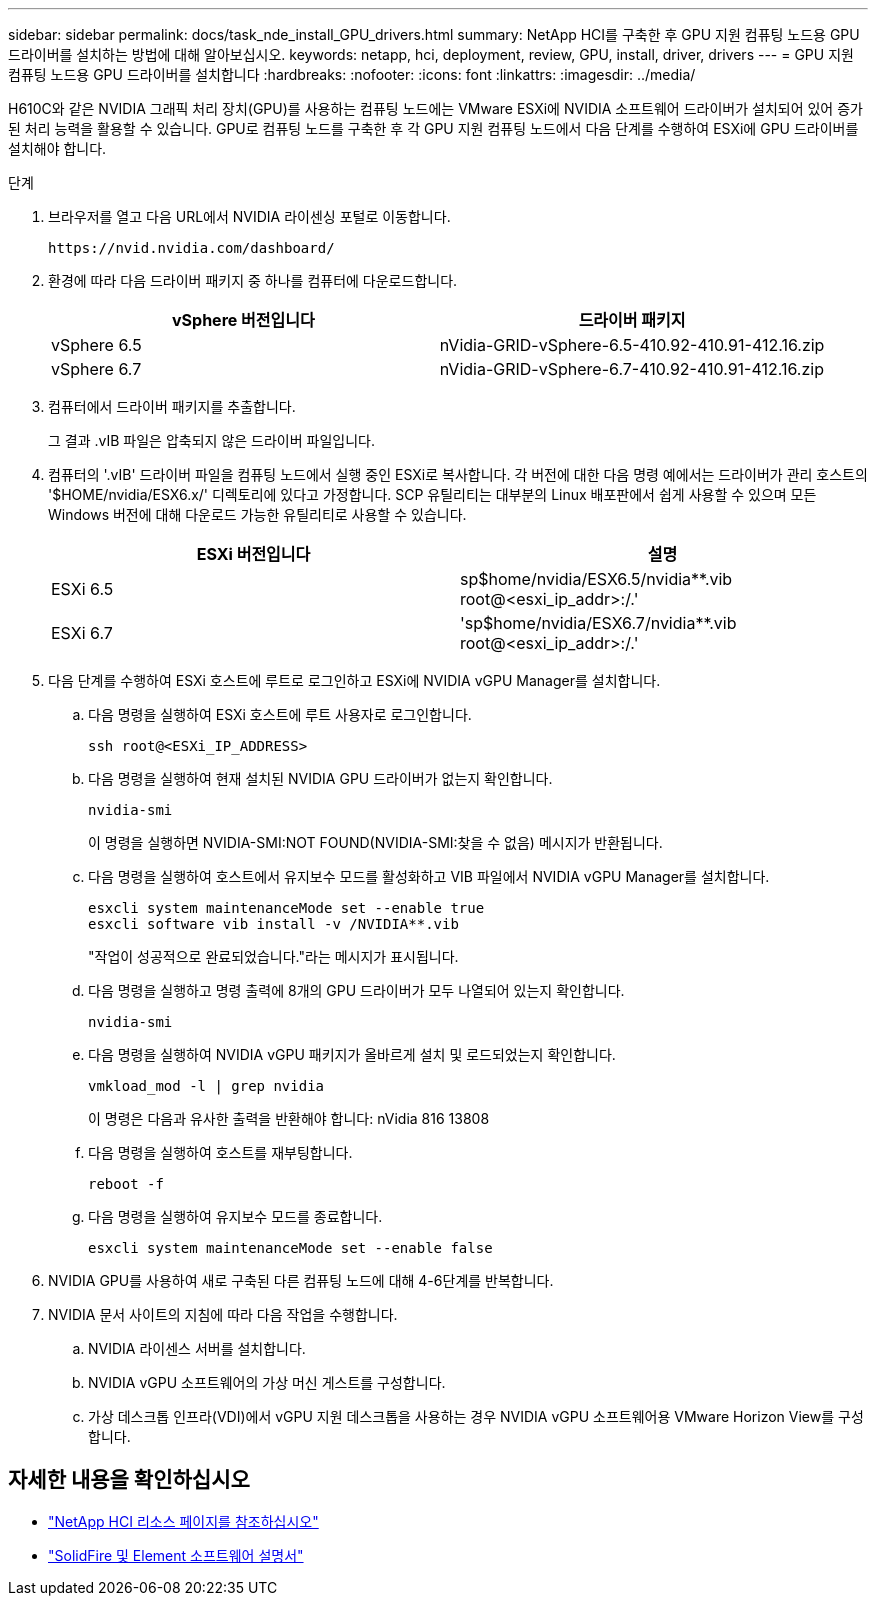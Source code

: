 ---
sidebar: sidebar 
permalink: docs/task_nde_install_GPU_drivers.html 
summary: NetApp HCI를 구축한 후 GPU 지원 컴퓨팅 노드용 GPU 드라이버를 설치하는 방법에 대해 알아보십시오. 
keywords: netapp, hci, deployment, review, GPU, install, driver, drivers 
---
= GPU 지원 컴퓨팅 노드용 GPU 드라이버를 설치합니다
:hardbreaks:
:nofooter: 
:icons: font
:linkattrs: 
:imagesdir: ../media/


[role="lead"]
H610C와 같은 NVIDIA 그래픽 처리 장치(GPU)를 사용하는 컴퓨팅 노드에는 VMware ESXi에 NVIDIA 소프트웨어 드라이버가 설치되어 있어 증가된 처리 능력을 활용할 수 있습니다. GPU로 컴퓨팅 노드를 구축한 후 각 GPU 지원 컴퓨팅 노드에서 다음 단계를 수행하여 ESXi에 GPU 드라이버를 설치해야 합니다.

.단계
. 브라우저를 열고 다음 URL에서 NVIDIA 라이센싱 포털로 이동합니다.
+
[listing]
----
https://nvid.nvidia.com/dashboard/
----
. 환경에 따라 다음 드라이버 패키지 중 하나를 컴퓨터에 다운로드합니다.
+
|===
| vSphere 버전입니다 | 드라이버 패키지 


| vSphere 6.5 | nVidia-GRID-vSphere-6.5-410.92-410.91-412.16.zip 


| vSphere 6.7 | nVidia-GRID-vSphere-6.7-410.92-410.91-412.16.zip 
|===
. 컴퓨터에서 드라이버 패키지를 추출합니다.
+
그 결과 .vIB 파일은 압축되지 않은 드라이버 파일입니다.

. 컴퓨터의 '.vIB' 드라이버 파일을 컴퓨팅 노드에서 실행 중인 ESXi로 복사합니다. 각 버전에 대한 다음 명령 예에서는 드라이버가 관리 호스트의 '$HOME/nvidia/ESX6.x/' 디렉토리에 있다고 가정합니다. SCP 유틸리티는 대부분의 Linux 배포판에서 쉽게 사용할 수 있으며 모든 Windows 버전에 대해 다운로드 가능한 유틸리티로 사용할 수 있습니다.
+
|===
| ESXi 버전입니다 | 설명 


| ESXi 6.5 | sp$home/nvidia/ESX6.5/nvidia**.vib root@<esxi_ip_addr>:/.' 


| ESXi 6.7 | 'sp$home/nvidia/ESX6.7/nvidia**.vib root@<esxi_ip_addr>:/.' 
|===
. 다음 단계를 수행하여 ESXi 호스트에 루트로 로그인하고 ESXi에 NVIDIA vGPU Manager를 설치합니다.
+
.. 다음 명령을 실행하여 ESXi 호스트에 루트 사용자로 로그인합니다.
+
[listing]
----
ssh root@<ESXi_IP_ADDRESS>
----
.. 다음 명령을 실행하여 현재 설치된 NVIDIA GPU 드라이버가 없는지 확인합니다.
+
[listing]
----
nvidia-smi
----
+
이 명령을 실행하면 NVIDIA-SMI:NOT FOUND(NVIDIA-SMI:찾을 수 없음) 메시지가 반환됩니다.

.. 다음 명령을 실행하여 호스트에서 유지보수 모드를 활성화하고 VIB 파일에서 NVIDIA vGPU Manager를 설치합니다.
+
[listing]
----
esxcli system maintenanceMode set --enable true
esxcli software vib install -v /NVIDIA**.vib
----
+
"작업이 성공적으로 완료되었습니다."라는 메시지가 표시됩니다.

.. 다음 명령을 실행하고 명령 출력에 8개의 GPU 드라이버가 모두 나열되어 있는지 확인합니다.
+
[listing]
----
nvidia-smi
----
.. 다음 명령을 실행하여 NVIDIA vGPU 패키지가 올바르게 설치 및 로드되었는지 확인합니다.
+
[listing]
----
vmkload_mod -l | grep nvidia
----
+
이 명령은 다음과 유사한 출력을 반환해야 합니다: nVidia 816 13808

.. 다음 명령을 실행하여 호스트를 재부팅합니다.
+
[listing]
----
reboot -f
----
.. 다음 명령을 실행하여 유지보수 모드를 종료합니다.
+
[listing]
----
esxcli system maintenanceMode set --enable false
----


. NVIDIA GPU를 사용하여 새로 구축된 다른 컴퓨팅 노드에 대해 4-6단계를 반복합니다.
. NVIDIA 문서 사이트의 지침에 따라 다음 작업을 수행합니다.
+
.. NVIDIA 라이센스 서버를 설치합니다.
.. NVIDIA vGPU 소프트웨어의 가상 머신 게스트를 구성합니다.
.. 가상 데스크톱 인프라(VDI)에서 vGPU 지원 데스크톱을 사용하는 경우 NVIDIA vGPU 소프트웨어용 VMware Horizon View를 구성합니다.






== 자세한 내용을 확인하십시오

* https://www.netapp.com/us/documentation/hci.aspx["NetApp HCI 리소스 페이지를 참조하십시오"^]
* https://docs.netapp.com/us-en/element-software/index.html["SolidFire 및 Element 소프트웨어 설명서"^]

